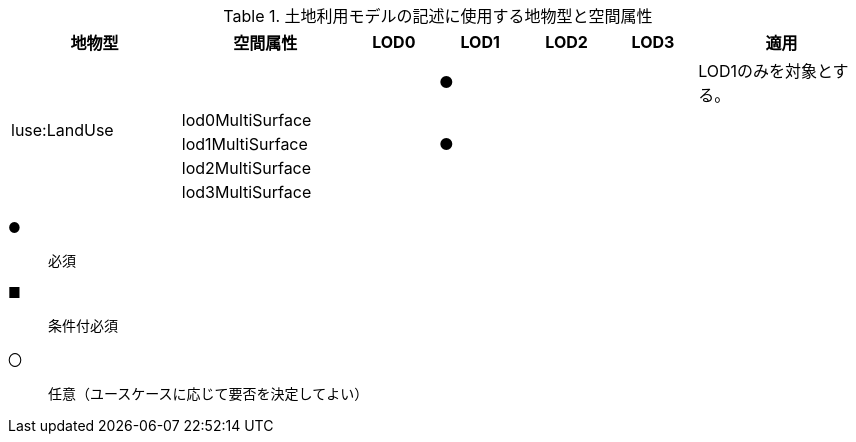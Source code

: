 [cols="2a,2a,^1a,^1a,^1a,^1a,2a"]
.土地利用モデルの記述に使用する地物型と空間属性
|===
| 地物型 | 空間属性 | LOD0 | LOD1 | LOD2 | LOD3 | 適用

.5+| luse:LandUse | | |  ● | | | LOD1のみを対象とする。
| lod0MultiSurface | | | | |
| lod1MultiSurface | |  ● | | |
| lod2MultiSurface | | | | |
| lod3MultiSurface | | | | |
|===

[%key]
●:: 必須
■:: 条件付必須
〇:: 任意（ユースケースに応じて要否を決定してよい）

